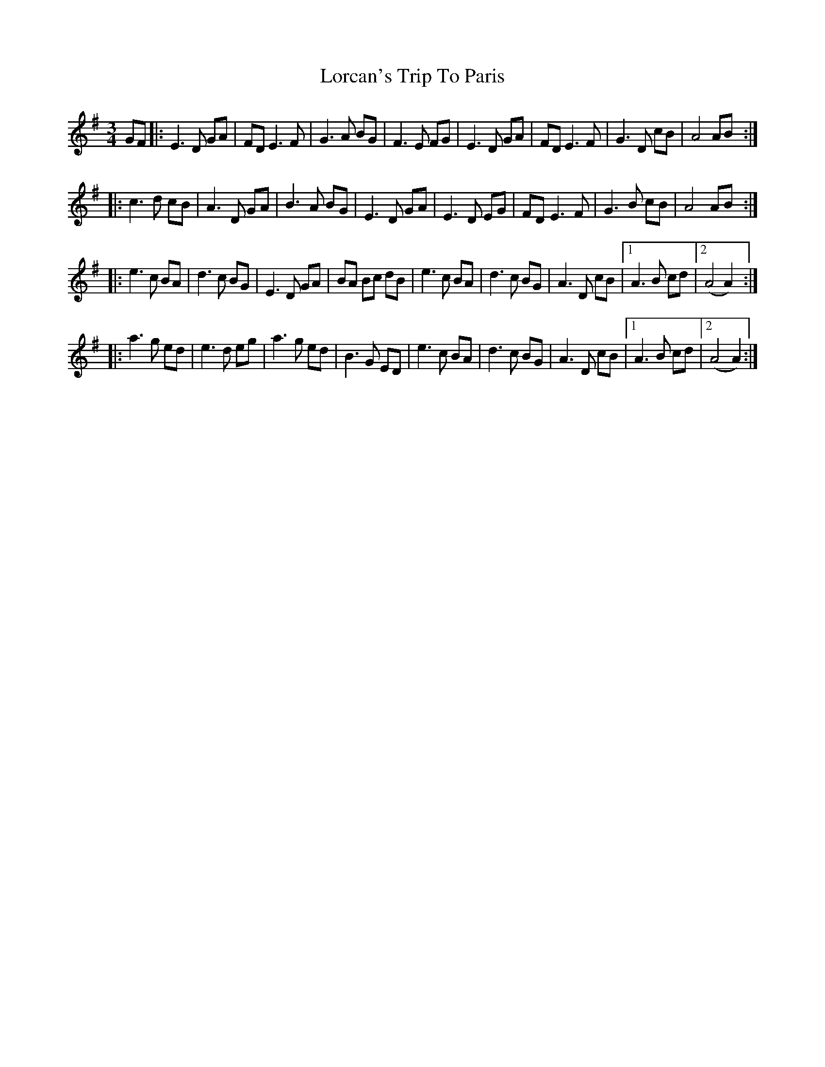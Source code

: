 X: 2
T: Lorcan's Trip To Paris
R: waltz
M: 3/4
L: 1/8
K: Ador
C: Jack BRENNAN
GF |: E3D GA | FD E3F | G3A BG | F3E FG | E3D GA | FD E3F | G3D cB | A4 AB :|
|: c3d cB | A3D GA | B3A BG | E3D GA | E3D EG | FD E3F | G3B cB | A4 AB :|
|: e3c BA | d3c BG | E3D GA | BA Bc dB | e3c BA | d3c BG | A3D cB |1 A3B cd |2 (A4 A2) :|
|: a3g ed | e3d eg | a3g ed | B3G ED | e3c BA | d3c BG | A3D cB |1 A3B cd |2 (A4 A2) :|
